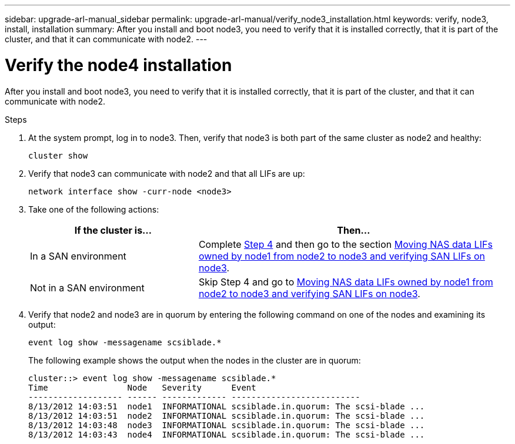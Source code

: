 ---
sidebar: upgrade-arl-manual_sidebar
permalink: upgrade-arl-manual/verify_node3_installation.html
keywords: verify, node3, install, installation
summary: After you install and boot node3, you need to verify that it is installed correctly, that it is part of the cluster, and that it can communicate with node2.
---

= Verify the node4 installation
:hardbreaks:
:nofooter:
:icons: font
:linkattrs:
:imagesdir: ./media/

[.lead]
After you install and boot node3, you need to verify that it is installed correctly, that it is part of the cluster, and that it can communicate with node2.

.Steps

. [[step1]]At the system prompt, log in to node3. Then, verify that node3 is both part of the same cluster as node2 and healthy:
+
`cluster show`

. [[step2]]Verify that node3 can communicate with node2 and that all LIFs are up:
+
`network interface show -curr-node <node3>`

. [[step3]]Take one of the following actions:
+
[cols="35,65"]
|===
|If the cluster is... |Then...

|In a SAN environment
|Complete <<step4,Step 4>> and then go to the section link:move_nas_lifs_node1_from_node2_node3_verify_san_lifs.html[Moving NAS data LIFs owned by node1 from node2 to node3 and verifying SAN LIFs on node3].
|Not in a SAN environment
|Skip Step 4 and go to link:move_nas_lifs_node1_from_node2_node3_verify_san_lifs.html[Moving NAS data LIFs owned by node1 from node2 to node3 and verifying SAN LIFs on node3].
|===

. [[step4]] Verify that node2 and node3 are in quorum by entering the following command on one of the nodes and examining its output:
+
`event log show -messagename scsiblade.*`
+
The following example shows the output when the nodes in the cluster are in quorum:
+
----
cluster::> event log show -messagename scsiblade.*
Time                Node   Severity      Event
------------------- ------ ------------- --------------------------
8/13/2012 14:03:51  node1  INFORMATIONAL scsiblade.in.quorum: The scsi-blade ...
8/13/2012 14:03:51  node2  INFORMATIONAL scsiblade.in.quorum: The scsi-blade ...
8/13/2012 14:03:48  node3  INFORMATIONAL scsiblade.in.quorum: The scsi-blade ...
8/13/2012 14:03:43  node4  INFORMATIONAL scsiblade.in.quorum: The scsi-blade ...
----
// 24 FEB 2021:  formatted from CMS
